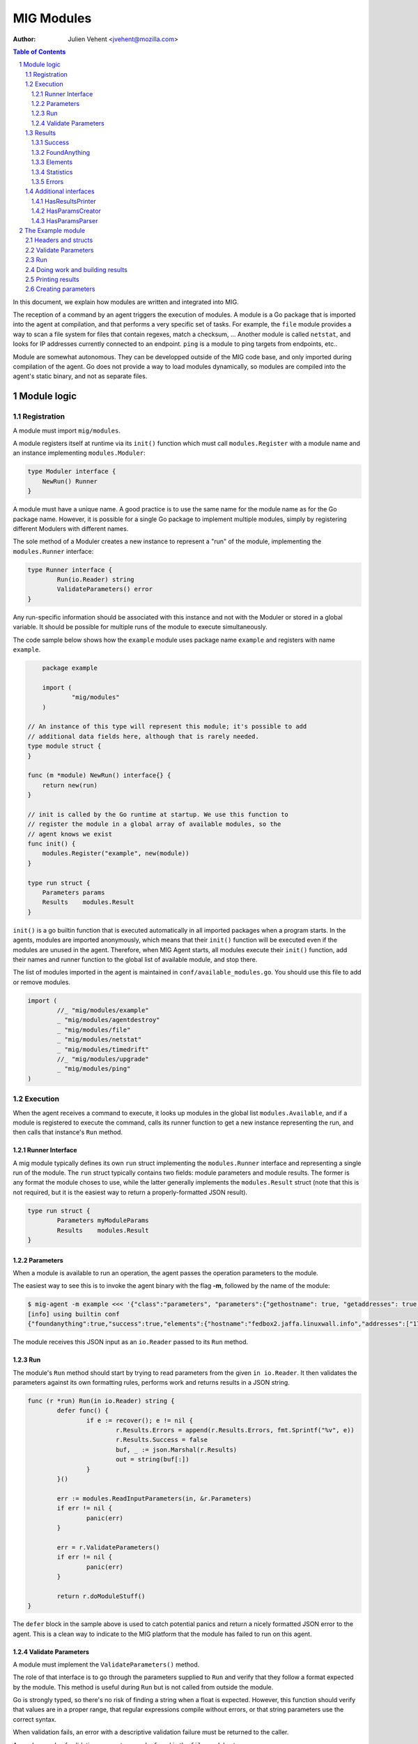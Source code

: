===========
MIG Modules
===========
:Author: Julien Vehent <jvehent@mozilla.com>

.. sectnum::
.. contents:: Table of Contents

In this document, we explain how modules are written and integrated into MIG.

The reception of a command by an agent triggers the execution of modules. A
module is a Go package that is imported into the agent at compilation, and that
performs a very specific set of tasks. For example, the ``file`` module
provides a way to scan a file system for files that contain regexes, match a
checksum, ... Another module is called ``netstat``, and looks for IP addresses
currently connected to an endpoint. ``ping`` is a module to ping targets from
endpoints, etc..

Module are somewhat autonomous. They can be developped outside of the MIG code
base, and only imported during compilation of the agent. Go does not provide a
way to load modules dynamically, so modules are compiled into the agent's static
binary, and not as separate files.

Module logic
============

Registration
------------

A module must import ``mig/modules``.

A module registers itself at runtime via its ``init()`` function which must
call ``modules.Register`` with a module name and an instance implementing
``modules.Moduler``:


.. code:: go

    type Moduler interface {
        NewRun() Runner
    }

A module must have a unique name. A good practice is to use the same name for
the module name as for the Go package name.  However, it is possible for a
single Go package to implement multiple modules, simply by registering
different Modulers with different names.

The sole method of a Moduler creates a new instance to represent a "run" of the
module, implementing the ``modules.Runner`` interface:

.. code:: go

	type Runner interface {
		Run(io.Reader) string
		ValidateParameters() error
	}

Any run-specific information should be associated with this instance and not with
the Moduler or stored in a global variable.  It should be possible for multiple
runs of the module to execute simultaneously.

The code sample below shows how the ``example`` module uses package name
``example`` and registers with name ``example``.

.. code:: go

	package example

	import (
		"mig/modules"
	)

    // An instance of this type will represent this module; it's possible to add
    // additional data fields here, although that is rarely needed.
    type module struct {
    }

    func (m *module) NewRun() interface{} {
        return new(run)
    }

    // init is called by the Go runtime at startup. We use this function to
    // register the module in a global array of available modules, so the
    // agent knows we exist
    func init() {
        modules.Register("example", new(module))
    }

    type run struct {
        Parameters params
        Results    modules.Result
    }


``init()`` is a go builtin function that is executed automatically in all
imported packages when a program starts. In the agents, modules are imported
anonymously, which means that their ``init()`` function will be executed even if
the modules are unused in the agent. Therefore, when MIG Agent starts, all
modules execute their ``init()`` function, add their names and runner function to
the global list of available module, and stop there.

The list of modules imported in the agent is maintained in
``conf/available_modules.go``. You should use this file to add or remove modules.

.. code:: go

	import (
		//_ "mig/modules/example"
		_ "mig/modules/agentdestroy"
		_ "mig/modules/file"
		_ "mig/modules/netstat"
		_ "mig/modules/timedrift"
		//_ "mig/modules/upgrade"
		_ "mig/modules/ping"
	)

Execution
---------

When the agent receives a command to execute, it looks up modules in
the global list ``modules.Available``, and if a module is registered to execute
the command, calls its runner function to get a new instance representing the run,
and then calls that instance's ``Run`` method.

Runner Interface
~~~~~~~~~~~~~~~~

A mig module typically defines its own ``run`` struct implementing the
``modules.Runner`` interface and representing a single run of the module.  The
``run`` struct typically contains two fields: module parameters and module results.
The former is any format the module choses to use, while the latter generally
implements the ``modules.Result`` struct (note that this is not required, but
it is the easiest way to return a properly-formatted JSON result).

.. code:: go

	type run struct {
		Parameters myModuleParams
		Results    modules.Result
	}

Parameters
~~~~~~~~~~
When a module is available to run an operation, the agent passes the operation
parameters to the module.

The easiest way to see this is to invoke the agent binary
with the flag **-m**, followed by the name of the module:

.. code:: bash

	$ mig-agent -m example <<< '{"class":"parameters", "parameters":{"gethostname": true, "getaddresses": true, "lookuphost": ["www.google.com"]}}'
	[info] using builtin conf
	{"foundanything":true,"success":true,"elements":{"hostname":"fedbox2.jaffa.linuxwall.info","addresses":["172.21.0.3/20","fe80::8e70:5aff:fec8:be50/64"],"lookeduphost":{"www.google.com":["74.125.196.105","74.125.196.147","74.125.196.106","74.125.196.104","74.125.196.103","74.125.196.99","2607:f8b0:4002:c07::6a"]}},"statistics":{"stufffound":3},"errors":null}

The module receives this JSON input as an ``io.Reader`` passed to its ``Run`` method.

Run
~~~

The module's ``Run`` method should start by trying to read parameters from the
given ``in io.Reader``. It then validates the parameters against its own
formatting rules, performs work and returns results in a JSON string.

.. code:: go

	func (r *run) Run(in io.Reader) string {
		defer func() {
			if e := recover(); e != nil {
				r.Results.Errors = append(r.Results.Errors, fmt.Sprintf("%v", e))
				r.Results.Success = false
				buf, _ := json.Marshal(r.Results)
				out = string(buf[:])
			}
		}()

		err := modules.ReadInputParameters(in, &r.Parameters)
		if err != nil {
			panic(err)
		}

		err = r.ValidateParameters()
		if err != nil {
			panic(err)
		}

		return r.doModuleStuff()
	}

The ``defer`` block in the sample above is used to catch potential panics and
return a nicely formatted JSON error to the agent. This is a clean way to
indicate to the MIG platform that the module has failed to run on this agent.

Validate Parameters
~~~~~~~~~~~~~~~~~~~

A module must implement the ``ValidateParameters()`` method.

The role of that interface is to go through the parameters supplied to ``Run``
and verify that they follow a format expected by the module.  This method is
useful during ``Run`` but is not called from outside the module.

Go is strongly typed, so there's no risk of finding a string when a float is
expected. However, this function should verify that values are in a proper
range, that regular expressions compile without errors, or that string
parameters use the correct syntax.

When validation fails, an error with a descriptive validation failure must be
returned to the caller.

A good example of validating parameters can be found in the ``file`` module at
https://github.com/mozilla/mig/blob/master/src/mig/modules/file/file.go

Results
-------

Results must follow a specific format defined in ``modules.Result``. Some rules
apply to the way fields in this struct must be set.

.. code:: go

	type Result struct {
		Success       bool        `json:"success"`
		FoundAnything bool        `json:"foundanything"`
		Elements      interface{} `json:"elements"`
		Statistics    interface{} `json:"statistics"`
		Errors        []string    `json:"errors"`
	}

Success
~~~~~~~
``Success`` must inform the investigator if the module has failed to complete its
execution. It must be set to ``true`` only if the module has ran successfully. It
does not indicate anything about the results returned by the module, just that
it ran and finished.

FoundAnything
~~~~~~~~~~~~~
``FoundAnything`` must be set to ``true`` only when the module was tasked with
finding something, and at least one instance of that something was found. If
the module searched for multiple things, one find is enough to set this flag to
true. The goal is to indicate to the investigator that the results from this
agent need closer scrutiny.

Elements
~~~~~~~~
``Elements`` contains raw results from the module. This is defined as an
interface, which means that each module must define the format of the results
returned to the MIG platform. The only rule here is that **modules must never
return raw data to investigators**. Metadata is fine, but file contents or
memory dumps are not something MIG should be transporting ever.

Statistics
~~~~~~~~~~
``Statistics`` is an optional struct that can contain stats about the execution
of the module. For example, the ``file`` module returns the numbers of files
inspected by a given search, as well as the time it took to run the
investigation. That information is often useful for investigators.

Errors
~~~~~~
``Errors`` is an array of string that can contain soft and hard errors. If the
module failed to run, ``Success`` would be set to ``false`` and ``Errors`` would
contain a single error with the description of the failure. If the module
succeeded to run, then ``Errors`` could contain soft failures that did not
prevent the module from finishing, but may be useful for the investigator to
know about. For example, if the ``memory`` module fails to inspect a given memory
region, the ``Errors`` array could contain an entry providing that information.

Additional interfaces
---------------------

HasResultsPrinter
~~~~~~~~~~~~~~~~~

``HasResultsPrinter`` is an interface used to allow a module to implement
the **PrintResults()** function. ``PrintResults()`` is a pretty-printer used to display
the results of a module as an array of string. It is defined as a module-specific
interface because only the module knows how to parse its ``Elements`` and
``Statistics`` interfaces in ``modules.Result``.

The interface is defined as:

.. code:: go

	// HasResultsPrinter implements functions used by module to print information
	type HasResultsPrinter interface {
		PrintResults(result Result, showResultsOnly bool) ([]string, error)
	}

A typical implementation of ``PrintResults`` takes a ``modules.Result`` struct and
a boolean that indicates whether the printer should display errors and
statistics or only found results. When that boolean is set to ``true``, errors, stats
and empty results are **not** displayed.  Note that the ``result`` argument is
the result of unmarhsalling the marhsalled value returned from the ``Run`` method.

The function returns results into an array of strings.

.. code:: go

	func (r *run) PrintResults(result modules.Result, matchOnly bool) (prints []string, err error) {
		var (
			el    elements
			stats statistics
		)
		err = result.GetElements(&el)
		if err != nil {
			panic(err)
		}

		[... add things into the prints array ...]

		if matchOnly {
			return // stop here
		}
		for _, e := range result.Errors {
			prints = append(prints, fmt.Sprintf("error: %v", e))
		}
		err = result.GetStatistics(&stats)
		if err != nil {
			panic(err)
		}
		[... add stats into the prints array ...]
		return
	}

HasParamsCreator
~~~~~~~~~~~~~~~~

``HasParamsCreator`` implements the ``ParamsCreator()`` function used to provide
interactive parameters creation in the MIG Console. The function does not take
any input value, but implements a terminal prompt for the investigator to
fill up the module parameters. The function returns a Parameters structure
that the MIG Console will add into an Action.

It can be implemented in various ways, as long as it prompt the user in the
terminal using something like ``fmt.Scanln()``.

The interface is defined as:

.. code:: go

	type HasParamsCreator interface {
		ParamsCreator() (interface{}, error)
	}

A module implementation would have the function:

.. code:: go

	func (r *run) ParamsCreator() (interface{}, error) {
		fmt.Println("initializing netstat parameters creation")
		var err error
		var p params
		printHelp(false)
		scanner := bufio.NewScanner(os.Stdin)
		for {
			fmt.Printf("drift> ")
			scanner.Scan()
			if err := scanner.Err(); err != nil {
				fmt.Println("Invalid input. Try again")
				continue
			}
			input := scanner.Text()
			if input == "help" {
				printHelp(false)
				continue
			}
			if input != "" {
				_, err = time.ParseDuration(input)
				if err != nil {
					fmt.Println("invalid drift duration. try again. ex: drift> 5s")
					continue
				}
			}
			p.Drift = input
			break
		}
		r.Parameters = p
		return r.Parameters, r.ValidateParameters()
	}

It is highly recommend to call ``ValidateParameters`` to verify that the
parameters supplied by the users are correct.

HasParamsParser
~~~~~~~~~~~~~~~

``HasParamsParser`` is similar to ``HasParamsCreator``, but implements a command
line parameters parser instead of an interactive prompt. It is used by the MIG
command line to parse module-specific flags into module Parameters. Each module
must implement ``ParamsParser()`` to transform an array of string into a
parameters interface. The recommended way to implement it is to use ``FlagSet``
from the ``flag`` Go package.
The interface is defined as:

.. code:: go

	// HasParamsParser implements a function that parses command line parameters
	type HasParamsParser interface {
		ParamsParser([]string) (interface{}, error)
	}

A typical implementation from the ``timedrift`` module looks as follows:

.. code:: go

	func (r *run) ParamsParser(args []string) (interface{}, error) {
		var (
			err   error
			drift string
			fs    flag.FlagSet
		)
		if len(args) >= 1 && args[0] == "help" {
			printHelp(true)
			return nil, fmt.Errorf("help printed")
		}
		if len(args) == 0 {
			return r.Parameters, nil
		}
		fs.Init("time", flag.ContinueOnError)
		fs.StringVar(&drift, "drift", "", "see help")
		err = fs.Parse(args)
		if err != nil {
			return nil, err
		}
		_, err = time.ParseDuration(drift)
		if err != nil {
			return nil, fmt.Errorf("invalid drift duration. try help.")
		}
		r.Parameters.Drift = drift
		return r.Parameters, r.ValidateParameters()
	}

It is highly recommend to call ``ValidateParameters`` to verify that the
parameters supplied by the users are correct.

The Example module
==================

An example module that can be used as a template is available in
`src/mig/modules/example/`_. We will study its structure to understand how
modules are written and executed.

.. _`src/mig/modules/example/`: https://github.com/mozilla/mig/blob/master/src/mig/modules/example/example.go

Headers and structs
-------------------
The first part of the module takes care of the registration and declaration of
needed structs.

.. code:: go

	package example

	import (
		"encoding/json"
		"fmt"
		"mig/modules"
		"net"
		"os"
		"regexp"
	)

	// init is called by the Go runtime at startup. We use this function to
	// register the module in a global array of available modules, so the
	// agent knows we exist
	func init() {
		modules.Register("example", func() interface{} {
			return new(run)
		})
	}

	type run struct {
		Parameters params
		Results    modules.Result
	}

	// a simple parameters structure, the format is arbitrary
	type params struct {
		GetHostname  bool     `json:"gethostname"`
		GetAddresses bool     `json:"getaddresses"`
		LookupHost   []string `json:"lookuphost"`
	}

	type elements struct {
		Hostname     string              `json:"hostname,omitempty"`
		Addresses    []string            `json:"addresses,omitempty"`
		LookedUpHost map[string][]string `json:"lookeduphost,omitempty"`
	}

	type statistics struct {
		StuffFound int64 `json:"stufffound"`
	}

Three custom structs are defined: ``params``, ``elements`` and ``statistics``. 

``params`` implements custom module parameters. In this instance, the module will
access two booleans (``GetHostname`` and ``GetAddresses``), and one array of
strings (``LookupHost``). We have decided that this module will return its
hostname if ``GetHostname`` is set to true. It will return its IP addresses if
``GetAddresses`` is set to true, and it will perform DNS lookups and return the
IP addresses of each FQDN listed in the ``LookupHost`` array.

``elements`` will contain the results found by the module. The hostname will go
into ``elements.Hostname``. The local addresses will be appended into
``elements.Addresses``. And each host that was looked up will be added into the
``elements.LookedUpHost`` map with their own arrays of IP addresses.

``statistics`` just keeps a counter of stuffs that was found. We could also add
an execution timer in this struct to indicate how look it took the module to
run.

Validate Parameters
-------------------

Next we'll implement a parameters validation function.

.. code:: go

	func (r *run) ValidateParameters() (err error) {
		fqdn := regexp.MustCompilePOSIX(`^([a-zA-Z0-9]|[a-zA-Z0-9][a-zA-Z0-9\-]{0,61}[a-zA-Z0-9])(\.([a-zA-Z0-9]|[a-zA-Z0-9][a-zA-Z0-9\-]{0,61}[a-zA-Z0-9]))*$`)
		for _, host := range r.Parameters.LookupHost {
			if !fqdn.MatchString(host) {
				return fmt.Errorf("ValidateParameters: LookupHost parameter is not a valid FQDN.")
			}
		}
		return
	}

Since our parameters struct is very basic, there is little verification to do.
The two booleans don't need verification, because Go is strongly typed. But we
attempt to validate the FQDN of hosts that need to be looked up with a regular
expression. If the validation fails, ``ValidateParameters`` returns an error.

Run
---

Run is what the agent will call when the module is executed. It starts by
defining a panic handling routine that will transform panics into
``modules.Result.Errors`` and return the JSON.

Then, ``Run()`` reads parameters from stdin. The call to ``modules.ReadInputParameters``
will block until one line of input is received. If what was received isn't
valid parameters, it panics.

.. code:: go

	func (r *run) Run(in io.Reader) (out string) {
		defer func() {
			if e := recover(); e != nil {
				r.Results.Errors = append(r.Results.Errors, fmt.Sprintf("%v", e))
				r.Results.Success = false
				buf, _ := json.Marshal(r.Results)
				out = string(buf[:])
			}
		}()

		err := modules.ReadInputParameters(in, &r.Parameters)
		if err != nil {
			panic(err)
		}
		err = r.ValidateParameters()
		if err != nil {
			panic(err)
		}

		moduleDone := make(chan bool)
		stop := make(chan bool)
		go r.doModuleStuff(&out, &moduleDone)
		go modules.WatchForStop(in, &stop)

		select {
		case <-moduleDone:
			return out
		case <-stop:
			panic("stop message received, terminating early")
		}
	}

What happens after is a little tricky to follow. We want the module to do work,
but we also want to allow the investigator to kill the module early if needed.
So we first send the module to perform the work by calling ``go r.doModuleStuff(&out, &moduleDone)``
where ``&out`` is a pointer to the string that ``Run()`` will return, and
``&moduleDone`` is a channel that will receive a boolean when the module is done
doing stuff.

Meanwhile, we start another goroutine ``go modules.WatchForStop(in, &stop)`` that
will continously read the standard input of the module. If a ``stop`` message is
received on the standard input, the goroutine inserts a boolean in the ``stop``
channel. This method is typically used by the agent to ask a module to shutdown.

Both routines are running in parallel, and we use a ``select {case}`` to detect
the first one that has activity. If the module is done, ``Run()`` exits normally
by returning the value of ``out``. But if a stop message is received, then
``Run()`` panics, which will generate a nicely formatted error in the defer block.

Doing work and building results
-------------------------------

``doModuleStuff`` and ``buildResults`` are two module specific functions that
perform the core of the module work. Their implementation is completely
arbitrary. The only requirement is that the data returned is a JSON marshalled
string of the struct ``modules.Result``.

In the sample below, the variables ``el`` and ``stats`` implement the ``elements``
and ``statistics`` types defined previously. Results are stored in these two
variables, then copied into results alongside potential errors.

Note in ``buildResults`` the way ``FoundAnything`` and ``Success`` are set to
implement the rules defined earlier in this page.

.. code:: go

	func (r *run) doModuleStuff(out *string, moduleDone *chan bool) error {
		var (
			el    elements
			stats statistics
		)
		el.LookedUpHost = make(map[string][]string)

		stats.StuffFound = 0 // count for stuff

		// grab the hostname of the endpoint
		if r.Parameters.GetHostname {
			hostname, err := os.Hostname()
			if err != nil {
				panic(err)
			}
			el.Hostname = hostname
			stats.StuffFound++
		}

		// grab the local ip addresses
		if r.Parameters.GetAddresses {
			addresses, err := net.InterfaceAddrs()
			if err != nil {
				panic(err)
			}
			for _, addr := range addresses {
				if addr.String() == "127.0.0.1/8" || addr.String() == "::1/128" {
					continue
				}
				el.Addresses = append(el.Addresses, addr.String())
				stats.StuffFound++
			}
		}

		// look up a host
		for _, host := range r.Parameters.LookupHost {
			addrs, err := net.LookupHost(host)
			if err != nil {
				panic(err)
			}
			el.LookedUpHost[host] = addrs
		}

		// marshal the results into a json string
		*out = r.buildResults(el, stats)
		*moduleDone <- true
		return nil
	}

	func (r *run) buildResults(el elements, stats statistics) string {
		if len(r.Results.Errors) == 0 {
			r.Results.Success = true
		}
		r.Results.Elements = el
		r.Results.Statistics = stats
		if stats.StuffFound > 0 {
			r.Results.FoundAnything = true
		}
		jsonOutput, err := json.Marshal(r.Results)
		if err != nil {
			panic(err)
		}
		return string(jsonOutput[:])
	}

Printing results
----------------

Printing results is needed to visualize module results efficiently. Nobody
wants to read raw json, especially when querying thousands of agents at once.

The function below receives a ``modules.Result`` struct that need to be further
analyzed to access the ``elements`` and ``statistics`` types. Because these types
are specific to the module, and not known to MIG, they need to be accessed
using ``result.GetElements`` and ``result.GetStatistics``.

The rest of the code simply goes through the values and pretty-prints them into
the ``prints`` array of strings.

.. code:: go

	func (r *run) PrintResults(result modules.Result, matchOnly bool) (prints []string, err error) {
		var (
			el    elements
			stats statistics
		)
		err = result.GetElements(&el)
		if err != nil {
			panic(err)
		}
		if el.Hostname != "" {
			prints = append(prints, fmt.Sprintf("hostname is %s", el.Hostname))
		}
		for _, addr := range el.Addresses {
			prints = append(prints, fmt.Sprintf("address is %s", addr))
		}
		for host, addrs := range el.LookedUpHost {
			for _, addr := range addrs {
				prints = append(prints, fmt.Sprintf("lookedup host %s has IP %s", host, addr))
			}
		}
		if matchOnly {
			return
		}
		for _, e := range result.Errors {
			prints = append(prints, fmt.Sprintf("error: %v", e))
		}
		err = result.GetStatistics(&stats)
		if err != nil {
			panic(err)
		}
		prints = append(prints, fmt.Sprintf("stat: %d stuff found", stats.StuffFound))
		return
	}

Creating parameters
-------------------

to be added...
